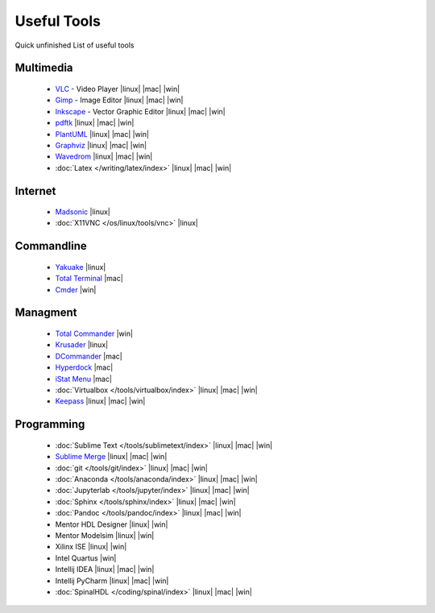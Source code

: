 ============
Useful Tools
============

.. figure:: img/logo.*
   :align: center
   :width: 150px

Quick unfinished List of useful tools

Multimedia
==========
  * `VLC <https://www.videolan.org/vlc>`_ - Video Player |linux| |mac| |win|
  * `Gimp <https://www.gimp.org/>`_ - Image Editor |linux| |mac| |win|
  * `Inkscape <https://inkscape.org/>`_ - Vector Graphic Editor |linux| |mac| |win|
  * `pdftk <https://www.pdflabs.com/tools/pdftk-the-pdf-toolkit/>`_ |linux| |mac| |win|
  * `PlantUML <https://plantuml.com/>`_ |linux| |mac| |win|
  * `Graphviz <https://graphviz.org/>`_ |linux| |mac| |win|
  * `Wavedrom <https://wavedrom.com/>`_ |linux| |mac| |win|
  * :doc:`Latex </writing/latex/index>` |linux| |mac| |win|

Internet
========
  * `Madsonic <https://www.madsonic.org>`_ |linux|
  * :doc:`X11VNC </os/linux/tools/vnc>` |linux|

Commandline
===========

  * `Yakuake <http://yakuake.kde.org/>`_ |linux|
  * `Total Terminal <http://totalterminal.binaryage.com/>`_ |mac|
  * `Cmder <https://cmder.net/>`_ |win|

Managment
=========
  * `Total Commander <http://www.ghisler.com/>`_ |win|
  * `Krusader <http://www.krusader.org/>`_ |linux|
  * `DCommander <https://devstorm-apps.com/dc/>`_ |mac|
  * `Hyperdock <http://hyperdock.bahoom.com/>`_ |mac|
  * `iStat Menu <http://bjango.com/mac/istatmenus/>`_ |mac|
  * :doc:`Virtualbox </tools/virtualbox/index>` |linux| |mac| |win|
  * `Keepass <https://keepass.info/>`_ |linux| |mac| |win|

Programming
===========
  * :doc:`Sublime Text </tools/sublimetext/index>` |linux| |mac| |win|
  * `Sublime Merge <https://www.sublimemerge.com/>`_ |linux| |mac| |win|
  * :doc:`git </tools/git/index>` |linux| |mac| |win|
  * :doc:`Anaconda </tools/anaconda/index>` |linux| |mac| |win|
  * :doc:`Jupyterlab </tools/jupyter/index>` |linux| |mac| |win|
  * :doc:`Sphinx </tools/sphinx/index>` |linux| |mac| |win|
  * :doc:`Pandoc </tools/pandoc/index>` |linux| |mac| |win|
  * Mentor HDL Designer |linux| |win|
  * Mentor Modelsim |linux| |win|
  * Xilinx ISE |linux| |win|
  * Intel Quartus |win|
  * Intellij IDEA |linux| |mac| |win|
  * Intellij PyCharm |linux| |mac| |win|
  * :doc:`SpinalHDL </coding/spinal/index>` |linux| |mac| |win|
